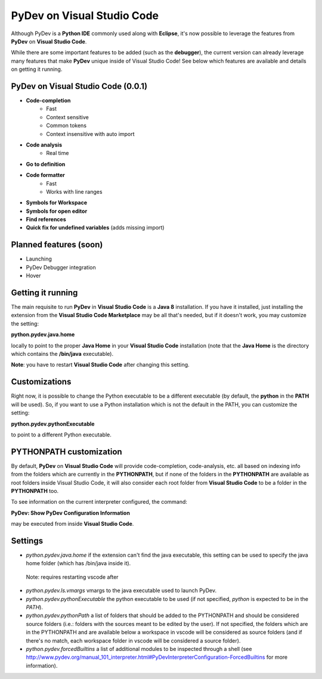 ..
    <image_area></image_area>


    <quote_area></quote_area>


PyDev on Visual Studio Code
=============================

Although PyDev is a **Python IDE** commonly used along with **Eclipse**, it's now possible to
leverage the features from **PyDev** on **Visual Studio Code**.

While there are some important features to be added (such as the **debugger**), the current version can
already leverage many features that make **PyDev** unique inside of Visual Studio Code! See below which features are
available and details on getting it running.

PyDev on Visual Studio Code (0.0.1)
--------------------------------------------

* **Code-completion**
    * Fast
    * Context sensitive
    * Common tokens
    * Context insensitive with auto import

* **Code analysis**
    * Real time

* **Go to definition**

* **Code formatter**
    * Fast
    * Works with line ranges

* **Symbols for Workspace**

* **Symbols for open editor**

* **Find references**

* **Quick fix for undefined variables** (adds missing import)

Planned features (soon)
-------------------------

* Launching

* PyDev Debugger integration

* Hover

Getting it running
---------------------

The main requisite to run **PyDev** in **Visual Studio Code** is a **Java 8** installation. If you have
it installed, just installing the extension from the **Visual Studio Code Marketplace** may be all that's
needed, but if it doesn't work, you may customize the setting:

**python.pydev.java.home**

locally to point to the proper **Java Home** in your **Visual Studio Code** installation (note that the **Java Home**
is the directory which contains the **/bin/java** executable).

**Note**: you have to restart **Visual Studio Code** after changing this setting.

Customizations
----------------

Right now, it is possible to change the Python executable to be a different executable
(by default, the **python** in the **PATH** will be used). So, if you
want to use a Python installation which is not the default in the PATH, you can customize the setting:

**python.pydev.pythonExecutable**

to point to a different Python executable.

PYTHONPATH customization
-------------------------

By default, **PyDev** on **Visual Studio Code** will provide code-completion, code-analysis, etc. all based on indexing
info from the folders which are currently in the **PYTHONPATH**, but if none of the folders in the
**PYTHONPATH** are available as root folders inside Visual Studio Code, it will also consider each root folder
from **Visual Studio Code** to be a folder in the **PYTHONPATH** too.

To see information on the current interpreter configured, the command:

**PyDev: Show PyDev Configuration Information**

may be executed from inside **Visual Studio Code**.


Settings
--------------------------

- `python.pydev.java.home` if the extension can't find the java executable, this setting can be used to specify the java home folder (which has /bin/java inside it).

 Note: requires restarting vscode after

- `python.pydev.ls.vmargs` vmargs to the java executable used to launch PyDev.

- `python.pydev.pythonExecutable` the python executable to be used (if not specified, `python` is expected to be in the `PATH`).

- `python.pydev.pythonPath` a list of folders that should be added to the PYTHONPATH and should be considered source folders (i.e.: folders with the sources meant to be edited by the user). If not specified, the folders which are in the PYTHONPATH and are available below a workspace in vscode will be considered as source folders (and if there's no match, each workspace folder in vscode will be considered a source folder).

- `python.pydev.forcedBuiltins` a list of additional modules to be inspected through a shell (see http://www.pydev.org/manual_101_interpreter.html#PyDevInterpreterConfiguration-ForcedBuiltins for more information).
